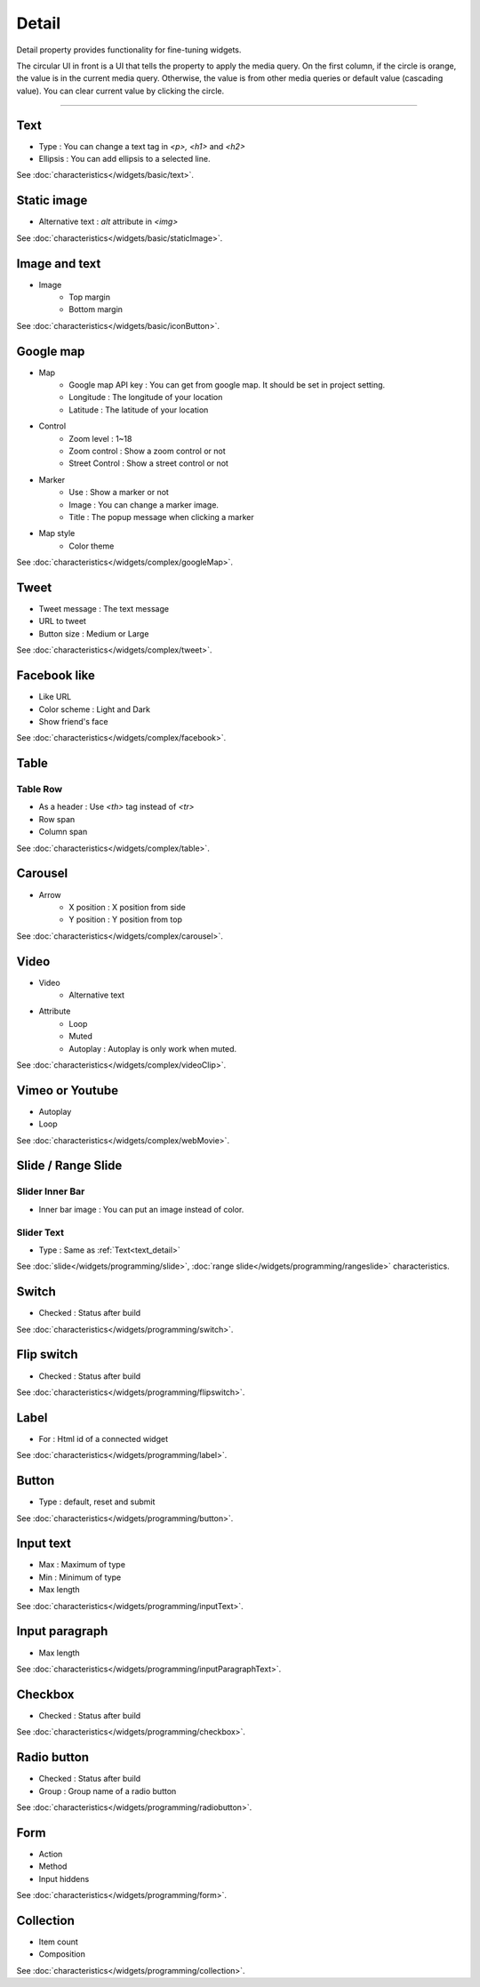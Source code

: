 Detail
=============================
Detail property provides functionality for fine-tuning widgets.

.. thumbnail:: /_static/panels/detail/detail.png
  :width: 40%
  :group: panels
  :title: Detail

The circular UI in front is a UI that tells the property to apply the media query.
On the first column, if the circle is orange, the value is in the current media query.
Otherwise, the value is from other media queries or default value (cascading value).
You can clear current value by clicking the circle.

----

.. _text_detail:

Text
------
.. image:: /_static/panels/detail/prop/002_text_ellipsis.png

- Type : You can change a text tag in *<p>, <h1>* and *<h2>*
- Ellipsis : You can add ellipsis to a selected line.

See :doc:`characteristics</widgets/basic/text>`.

.. _static_image_detail:

Static image
-----------------------
.. image:: /_static/panels/detail/prop/003_static_alt.png

- Alternative text : *alt* attribute in *<img>*

See :doc:`characteristics</widgets/basic/staticImage>`.

.. _icon_button_detail:

Image and text
-----------------------
.. image:: /_static/panels/detail/prop/004_imgt_margin.png

- Image
    - Top margin
    - Bottom margin

See :doc:`characteristics</widgets/basic/iconButton>`.

.. _google_map_detail:

Google map
-----------------------
.. image:: /_static/panels/detail/prop/005_google.png

- Map
    - Google map API key : You can get from google map. It should be set in project setting.
    - Longitude : The longitude of your location
    - Latitude : The latitude of your location
- Control
    - Zoom level : 1~18
    - Zoom control : Show a zoom control or not
    - Street Control : Show a street control or not
- Marker
    - Use : Show a marker or not
    - Image : You can change a marker image.
    - Title : The popup message when clicking a marker
- Map style
    - Color theme

See :doc:`characteristics</widgets/complex/googleMap>`.

.. _tweet_detail:

Tweet
-----------------------
.. image:: /_static/panels/detail/prop/006_twt.png

- Tweet message : The text message
- URL to tweet
- Button size : Medium or Large

See :doc:`characteristics</widgets/complex/tweet>`.

.. _facebook_detail:

Facebook like
-----------------------
.. image:: /_static/panels/detail/prop/007_fb.png

- Like URL
- Color scheme : Light and Dark
- Show friend's face

See :doc:`characteristics</widgets/complex/facebook>`.

.. _table_detail:

Table
-----------------------
Table Row
``````````````

.. image:: /_static/panels/detail/prop/008_table_row.png

- As a header : Use *<th>* tag instead of *<tr>*
- Row span
- Column span

See :doc:`characteristics</widgets/complex/table>`.

.. _carousel_detail:

Carousel
-----------------------
.. image:: /_static/panels/detail/prop/009_car_position.png

- Arrow
    - X position : X position from side
    - Y position : Y position from top

See :doc:`characteristics</widgets/complex/carousel>`.

.. _video_detail:

Video
-----------------------
.. image:: /_static/panels/detail/prop/010_video_attrib.png

- Video
    - Alternative text
- Attribute
    - Loop
    - Muted
    - Autoplay : Autoplay is only work when muted.

See :doc:`characteristics</widgets/complex/videoClip>`.

.. _webmovie_detail:

Vimeo or Youtube
-----------------------
.. image:: /_static/panels/detail/prop/011_vimeo_auto.png

- Autoplay
- Loop

See :doc:`characteristics</widgets/complex/webMovie>`.

.. _slide_detail:

Slide / Range Slide
-----------------------
Slider Inner Bar
````````````````````````

.. image:: /_static/panels/detail/prop/012_slider_bar.png

- Inner bar image : You can put an image instead of color.

Slider Text
````````````````

.. image:: /_static/panels/detail/prop/012_slider_text.png

- Type : Same as :ref:`Text<text_detail>`

See :doc:`slide</widgets/programming/slide>`, :doc:`range slide</widgets/programming/rangeslide>` characteristics.

.. _switch_detail:

Switch
-----------
.. image:: /_static/panels/detail/prop/013_switch.png

- Checked : Status after build

See :doc:`characteristics</widgets/programming/switch>`.

.. _flip_switch_detail:

Flip switch
-------------
.. image:: /_static/panels/detail/prop/014_flip.png

- Checked : Status after build

See :doc:`characteristics</widgets/programming/flipswitch>`.

.. _label_detail:

Label
-------------
.. image:: /_static/panels/detail/prop/001_label_for.png

- For : Html id of a connected widget

See :doc:`characteristics</widgets/programming/label>`.

.. _button_detail:

Button
-------------
.. image:: /_static/panels/detail/prop/015_btn_type.png

- Type : default, reset and submit

See :doc:`characteristics</widgets/programming/button>`.

.. _input_text_detail:

Input text
-------------
.. image:: /_static/panels/detail/prop/016_input_txt.png

- Max : Maximum of type
- Min : Minimum of type
- Max length

See :doc:`characteristics</widgets/programming/inputText>`.

.. _input_paragraph_detail:

Input paragraph
--------------------------
.. image:: /_static/panels/detail/prop/017_input_p.png

- Max length

See :doc:`characteristics</widgets/programming/inputParagraphText>`.

.. _checkbox_detail:

Checkbox
-------------
.. image:: /_static/panels/detail/prop/018_checkbox.png

- Checked : Status after build

See :doc:`characteristics</widgets/programming/checkbox>`.

.. _radio_button_detail:

Radio button
-------------
.. image:: /_static/panels/detail/prop/019_radio_btn.png

- Checked : Status after build
- Group : Group name of a radio button

See :doc:`characteristics</widgets/programming/radiobutton>`.

.. _form_detail:

Form
-------------
.. image:: /_static/panels/detail/prop/020_form.png

- Action
- Method
- Input hiddens

See :doc:`characteristics</widgets/programming/form>`.

.. _collection_detail:

Collection
-------------
.. image:: /_static/panels/detail/prop/021_collection.png

- Item count
- Composition

See :doc:`characteristics</widgets/programming/collection>`.
